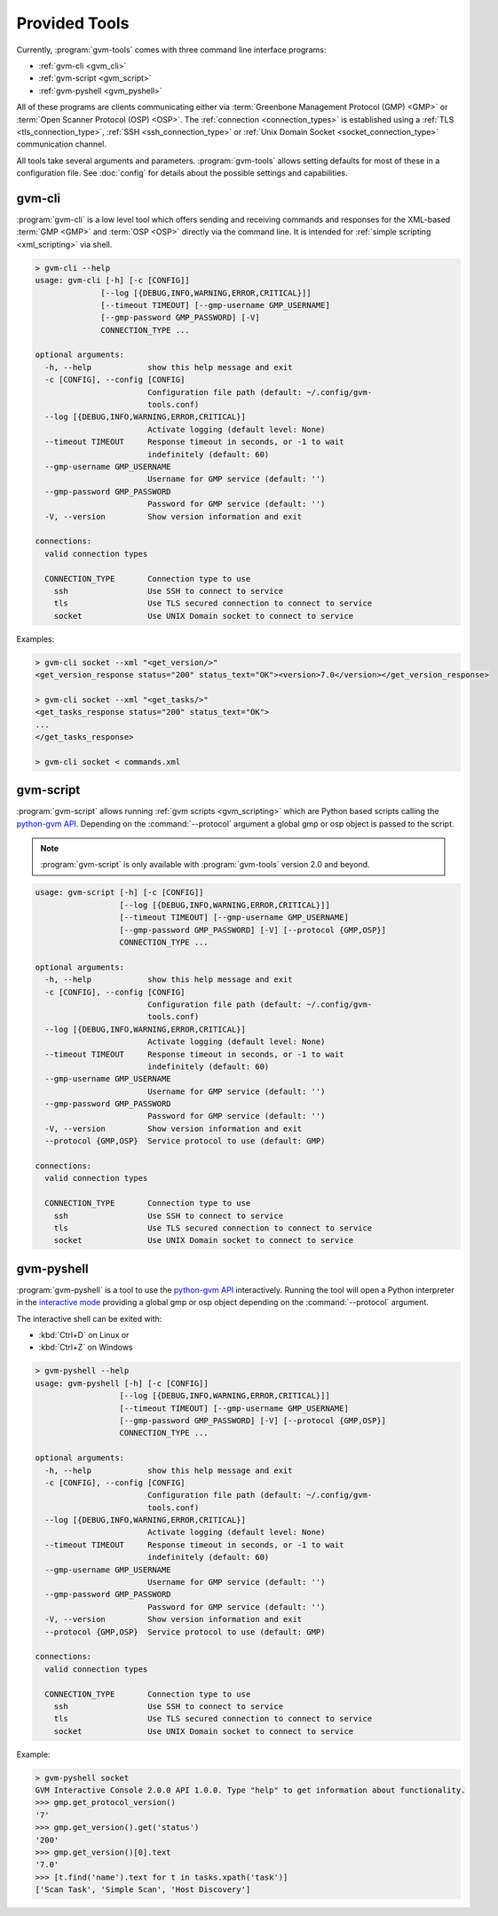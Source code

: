 .. _tools:

Provided Tools
==============

Currently, :program:`gvm-tools` comes with three command line interface
programs:

* :ref:`gvm-cli <gvm_cli>`
* :ref:`gvm-script <gvm_script>`
* :ref:`gvm-pyshell <gvm_pyshell>`

All of these programs are clients communicating either via
:term:`Greenbone Management Protocol (GMP) <GMP>`
or :term:`Open Scanner Protocol (OSP) <OSP>`. The
:ref:`connection <connection_types>` is established using a
:ref:`TLS <tls_connection_type>`, :ref:`SSH <ssh_connection_type>` or
:ref:`Unix Domain Socket <socket_connection_type>` communication channel.

All tools take several arguments and parameters. :program:`gvm-tools` allows
setting defaults for most of these in a configuration file. See :doc:`config`
for details about the possible settings and capabilities.

.. _gvm_cli:

gvm-cli
-------

:program:`gvm-cli` is a low level tool which offers sending and receiving
commands and responses for the XML-based :term:`GMP <GMP>` and :term:`OSP <OSP>`
directly via the command line. It is intended for :ref:`simple scripting <xml_scripting>`
via shell.

.. code-block:: shell

  > gvm-cli --help
  usage: gvm-cli [-h] [-c [CONFIG]]
                [--log [{DEBUG,INFO,WARNING,ERROR,CRITICAL}]]
                [--timeout TIMEOUT] [--gmp-username GMP_USERNAME]
                [--gmp-password GMP_PASSWORD] [-V]
                CONNECTION_TYPE ...

  optional arguments:
    -h, --help            show this help message and exit
    -c [CONFIG], --config [CONFIG]
                          Configuration file path (default: ~/.config/gvm-
                          tools.conf)
    --log [{DEBUG,INFO,WARNING,ERROR,CRITICAL}]
                          Activate logging (default level: None)
    --timeout TIMEOUT     Response timeout in seconds, or -1 to wait
                          indefinitely (default: 60)
    --gmp-username GMP_USERNAME
                          Username for GMP service (default: '')
    --gmp-password GMP_PASSWORD
                          Password for GMP service (default: '')
    -V, --version         Show version information and exit

  connections:
    valid connection types

    CONNECTION_TYPE       Connection type to use
      ssh                 Use SSH to connect to service
      tls                 Use TLS secured connection to connect to service
      socket              Use UNIX Domain socket to connect to service


Examples:

.. code-block:: shell

  > gvm-cli socket --xml "<get_version/>"
  <get_version_response status="200" status_text="OK"><version>7.0</version></get_version_response>

  > gvm-cli socket --xml "<get_tasks/>"
  <get_tasks_response status="200" status_text="OK">
  ...
  </get_tasks_response>

  > gvm-cli socket < commands.xml


.. _gvm_script:

gvm-script
----------

.. versionadded:: 2.0

:program:`gvm-script` allows running :ref:`gvm scripts <gvm_scripting>`
which are Python based scripts calling the `python-gvm API`_. Depending on the
:command:`--protocol` argument a global gmp or osp object is passed to the
script.

.. note:: :program:`gvm-script` is only available with :program:`gvm-tools` version 2.0 and beyond.

.. code-block:: shell

  usage: gvm-script [-h] [-c [CONFIG]]
                    [--log [{DEBUG,INFO,WARNING,ERROR,CRITICAL}]]
                    [--timeout TIMEOUT] [--gmp-username GMP_USERNAME]
                    [--gmp-password GMP_PASSWORD] [-V] [--protocol {GMP,OSP}]
                    CONNECTION_TYPE ...

  optional arguments:
    -h, --help            show this help message and exit
    -c [CONFIG], --config [CONFIG]
                          Configuration file path (default: ~/.config/gvm-
                          tools.conf)
    --log [{DEBUG,INFO,WARNING,ERROR,CRITICAL}]
                          Activate logging (default level: None)
    --timeout TIMEOUT     Response timeout in seconds, or -1 to wait
                          indefinitely (default: 60)
    --gmp-username GMP_USERNAME
                          Username for GMP service (default: '')
    --gmp-password GMP_PASSWORD
                          Password for GMP service (default: '')
    -V, --version         Show version information and exit
    --protocol {GMP,OSP}  Service protocol to use (default: GMP)

  connections:
    valid connection types

    CONNECTION_TYPE       Connection type to use
      ssh                 Use SSH to connect to service
      tls                 Use TLS secured connection to connect to service
      socket              Use UNIX Domain socket to connect to service


.. _gvm_pyshell:

gvm-pyshell
-----------

:program:`gvm-pyshell` is a tool to use the `python-gvm API`_ interactively.
Running the tool will open a Python interpreter in the `interactive mode
<https://docs.python.org/3/tutorial/interpreter.html#interactive-mode>`_
providing a global gmp or osp object depending on the :command:`--protocol`
argument.

The interactive shell can be exited with:

* :kbd:`Ctrl+D` on Linux  or
* :kbd:`Ctrl+Z` on Windows

.. code-block:: shell

  > gvm-pyshell --help
  usage: gvm-pyshell [-h] [-c [CONFIG]]
                    [--log [{DEBUG,INFO,WARNING,ERROR,CRITICAL}]]
                    [--timeout TIMEOUT] [--gmp-username GMP_USERNAME]
                    [--gmp-password GMP_PASSWORD] [-V] [--protocol {GMP,OSP}]
                    CONNECTION_TYPE ...

  optional arguments:
    -h, --help            show this help message and exit
    -c [CONFIG], --config [CONFIG]
                          Configuration file path (default: ~/.config/gvm-
                          tools.conf)
    --log [{DEBUG,INFO,WARNING,ERROR,CRITICAL}]
                          Activate logging (default level: None)
    --timeout TIMEOUT     Response timeout in seconds, or -1 to wait
                          indefinitely (default: 60)
    --gmp-username GMP_USERNAME
                          Username for GMP service (default: '')
    --gmp-password GMP_PASSWORD
                          Password for GMP service (default: '')
    -V, --version         Show version information and exit
    --protocol {GMP,OSP}  Service protocol to use (default: GMP)

  connections:
    valid connection types

    CONNECTION_TYPE       Connection type to use
      ssh                 Use SSH to connect to service
      tls                 Use TLS secured connection to connect to service
      socket              Use UNIX Domain socket to connect to service


Example:

.. code-block:: python

  > gvm-pyshell socket
  GVM Interactive Console 2.0.0 API 1.0.0. Type "help" to get information about functionality.
  >>> gmp.get_protocol_version()
  '7'
  >>> gmp.get_version().get('status')
  '200'
  >>> gmp.get_version()[0].text
  '7.0'
  >>> [t.find('name').text for t in tasks.xpath('task')]
  ['Scan Task', 'Simple Scan', 'Host Discovery']

.. _python-gvm API: https://greenbone.github.io/python-gvm/
